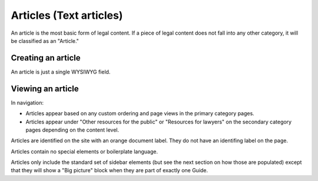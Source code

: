=============================
Articles (Text articles)
=============================

An article is the most basic form of legal content. If a piece of legal content does not fall into any other category, it will be classified as an "Article."

Creating an article
======================
An article is just a single WYSIWYG field.

.. image:: ../assets/cms-text-block.png

.. todo:: Remove the blog post single select as we no longer have a blog.-


Viewing an article
=====================
In navigation:

* Articles appear based on any custom ordering and page views in the primary category pages.
* Articles appear under "Other resources for the public" or "Resources for lawyers" on the secondary category pages depending on the content level.

Articles are identified on the site with an orange document label. They do not have an identifing label on the page.

.. image:: ../assets/article-label.png

Articles contain no special elements or boilerplate language.

Articles only include the standard set of sidebar elements (but see the next section on how those are populated) except that they will show a "Big picture" block when they are part of exactly one Guide.
